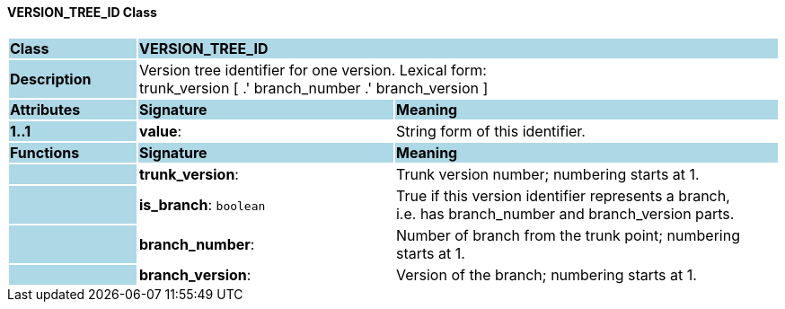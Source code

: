==== VERSION_TREE_ID Class

[cols="^1,2,3"]
|===
|*Class*
{set:cellbgcolor:lightblue}
2+^|*VERSION_TREE_ID*

|*Description*
{set:cellbgcolor:lightblue}
2+|Version tree identifier for one version. Lexical form:  +
trunk_version [  .' branch_number  .' branch_version ] 
{set:cellbgcolor!}

|*Attributes*
{set:cellbgcolor:lightblue}
^|*Signature*
^|*Meaning*

|*1..1*
{set:cellbgcolor:lightblue}
|*value*: 
{set:cellbgcolor!}
|String form of this identifier.
|*Functions*
{set:cellbgcolor:lightblue}
^|*Signature*
^|*Meaning*

|
{set:cellbgcolor:lightblue}
|*trunk_version*: 
{set:cellbgcolor!}
|Trunk version number; numbering starts at 1. 

|
{set:cellbgcolor:lightblue}
|*is_branch*: `boolean`
{set:cellbgcolor!}
|True if this version identifier represents a branch,  +
i.e. has branch_number and branch_version parts.

|
{set:cellbgcolor:lightblue}
|*branch_number*: 
{set:cellbgcolor!}
|Number of branch from the trunk point; numbering starts at 1. 

|
{set:cellbgcolor:lightblue}
|*branch_version*: 
{set:cellbgcolor!}
|Version of the branch; numbering starts at 1. 
|===
